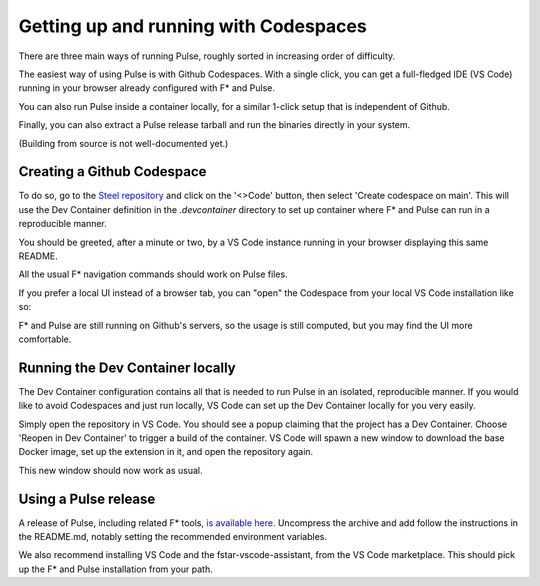 .. _Pulse_Getting_Started:

Getting up and running with Codespaces
======================================

There are three main ways of running Pulse, roughly sorted in increasing
order of difficulty.

The easiest way of using Pulse is with Github Codespaces. With a single
click, you can get a full-fledged IDE (VS Code) running in your browser
already configured with F* and Pulse.

You can also run Pulse inside a container locally, for a similar 1-click setup
that is independent of Github.

Finally, you can also extract a Pulse release tarball and run
the binaries directly in your system.

(Building from source is not well-documented yet.)

Creating a Github Codespace
^^^^^^^^^^^^^^^^^^^^^^^^^^^

To do so, go to the `Steel
repository <https://github.com/FStarLang/steel>`_ and click on the
'<>Code' button, then select 'Create codespace on main'. This will use
the Dev Container definition in the `.devcontainer` directory to set up
container where F* and Pulse can run in a reproducible manner.

.. image:: img/create.png

.. note:

   This will consume minutes out of your free Codespaces budget,
   which is 120 hours a month for free users. If you would like to
   avoid this, or do not have a Github account, see the next section.

You should be greeted, after a minute or two, by a VS Code instance
running in your browser displaying this same README.

.. image:: img/starting.png

.. image:: img/vscode.png

All the usual F* navigation commands should work on Pulse files.

If you prefer a local UI instead of a browser tab, you can "open"
the Codespace from your local VS Code installation like so:

.. image:: img/local-open.png

F* and Pulse are still running on Github's servers, so the usage is
still computed, but you may find the UI more comfortable.

Running the Dev Container locally
^^^^^^^^^^^^^^^^^^^^^^^^^^^^^^^^^

The Dev Container configuration contains all that is needed to run
Pulse in an isolated, reproducible manner. If you would like to avoid
Codespaces and just run locally, VS Code can set up the Dev Container
locally for you very easily.

Simply open the repository in VS Code. You should see a popup claiming
that the project has a Dev Container. Choose 'Reopen in Dev Container'
to trigger a build of the container. VS Code will spawn a new window to
download the base Docker image, set up the extension in it, and open the
repository again.

This new window should now work as usual.

Using a Pulse release
^^^^^^^^^^^^^^^^^^^^^

A release of Pulse, including related F* tools, `is available here
<https://github.com/FStarLang/steel/releases/tag/v2024.01.13>`_. Uncompress
the archive and add follow the instructions in the README.md, notably
setting the recommended environment variables.

We also recommend installing VS Code and the fstar-vscode-assistant,
from the VS Code marketplace. This should pick up the F* and Pulse
installation from your path.
